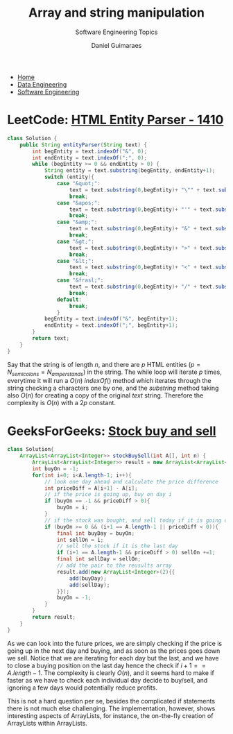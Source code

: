 #+TITLE: Array and string manipulation
#+SUBTITLE: Software Engineering Topics
#+AUTHOR: Daniel Guimaraes
#+OPTIONS: toc:nil
#+OPTIONS: num:nil
#+HEADER: :results output silent :headers '("\\usepackage{tikz}")    
#+HEADER: :results output silent :headers '("\\usepackage{pgfplots}")
#+HTML_HEAD: <link rel="stylesheet" type="text/css" href="../code.css"/>
#+HTML_HEAD: <link rel="stylesheet" type="text/css" href="../style.css"/>

#+begin_export html
<ul class='navbar'> 
  <li><a href="/">Home</a></li>
  <li><a href="/static/data-eng/index.html">Data Engineering</a></li>
  <li><a href="/static/soft-eng/index.html">Software Engineering</a></li>
</ul>
#+end_export


* LeetCode: [[https://leetcode.com/problems/html-entity-parser/][HTML Entity Parser - 1410]]
   
#+begin_src java
class Solution {
    public String entityParser(String text) {
        int begEntity = text.indexOf("&", 0);
        int endEntity = text.indexOf(";", 0);
        while (begEntity >= 0 && endEntity > 0) {
            String entity = text.substring(begEntity, endEntity+1);
            switch (entity){
                case "&quot;":
                    text = text.substring(0,begEntity)+ "\"" + text.substring(endEntity+1);
                    break;
                case "&apos;":
                    text = text.substring(0,begEntity)+ "'" + text.substring(endEntity+1);
                    break;  
                case "&amp;":
                    text = text.substring(0,begEntity)+ "&" + text.substring(endEntity+1);
                    break;
                case "&gt;":
                    text = text.substring(0,begEntity)+ ">" + text.substring(endEntity+1);
                    break;
                case "&lt;":
                    text = text.substring(0,begEntity)+ "<" + text.substring(endEntity+1);
                    break;
                case "&frasl;":
                    text = text.substring(0,begEntity)+ "/" + text.substring(endEntity+1);
                    break;
                default:
                    break;
                }
            begEntity = text.indexOf("&", begEntity+1);
            endEntity = text.indexOf(";", begEntity+1);
        }
        return text;
    }
}
#+end_src

Say that the string is of length $n$, and there are $p$ HTML entities ($p=N_{semicolons}=N_{amperstands}$)
in the string. The while loop will iterate $p$ times, everytime it will run a 
$O(n)$ $indexOf()$ method which iterates through the string checking
a characters one by one, and the $substring$ method taking also $O(n)$ for 
creating a copy of the original $text$ string. Therefore the complexity is $O(n)$
with a $2p$ constant.

* GeeksForGeeks: [[https://practice.geeksforgeeks.org/problems/stock-buy-and-sell-1587115621/1/][Stock buy and sell]]
#+begin_src java
class Solution{
    ArrayList<ArrayList<Integer>> stockBuySell(int A[], int n) {
        ArrayList<ArrayList<Integer>> result = new ArrayList<ArrayList<Integer>>((int)Math.floor(n/2));
        int buyOn = -1;
        for(int i=0; i<A.length-1; i++){
            // look one day ahead and calculate the price difference
            int priceDiff = A[i+1] - A[i];
            // if the price is going up, buy on day i
            if (buyOn == -1 && priceDiff > 0){
                buyOn = i;
            }
            // if the stock was bought, and sell today if it is going down tomorrow
            if (buyOn >= 0 && (i+1 == A.length-1 || priceDiff < 0)){
                final int buyDay = buyOn;
                int sellOn = i;
                // sell the stock if it is the last day
                if (i+1 == A.length-1 && priceDiff > 0) sellOn +=1;
                final int sellDay = sellOn;
                // add the pair to the reusults array
                result.add(new ArrayList<Integer>(2){{
                    add(buyDay);
                    add(sellDay);
                }});
                buyOn = -1;
            }
        }
        return result;
    }
}
#+end_src
As we can look into the future prices, we are simply checking if the price is 
going up in the next day and buying, and as soon as the prices goes down we sell.
Notice that we are iterating for each day but the last, and we have to close a
buying position on the last day hence the check if $i+1 == A.length-1$. 
The complexity is clearly $O(n)$, and it seems hard to make if faster as we have
to check each individual day decide to buy/sell, and ignoring a few days would
potentially reduce profits.

This is not a hard question per se, besides the complicated if statements there
is not much else challenging. The implementation, however, shows interesting 
aspects of ArrayLists, for instance, the on-the-fly creation of ArrayLists within
ArrayLists.
